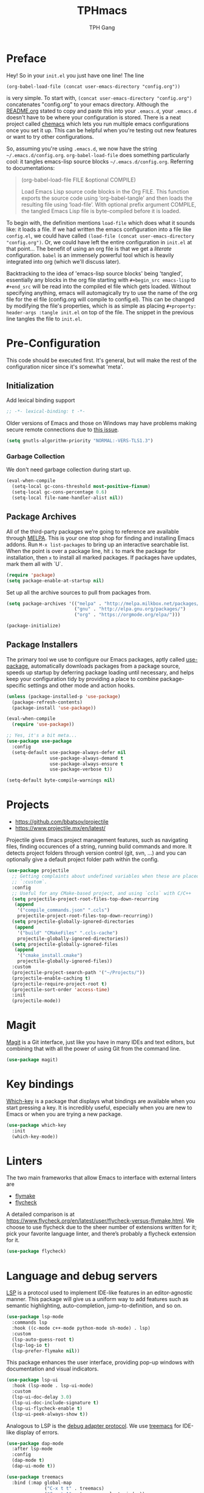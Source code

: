 #+TITLE: TPHmacs
#+AUTHOR: TPH Gang
#+STARTUP: overview

* Preface

  Hey! So in your =init.el= you just have one line! The line

  #+begin_src
(org-babel-load-file (concat user-emacs-directory "config.org"))
  #+end_src

  is very simple. To start with, =(concat user-emacs-directory "config.org")=
  concatenates "config.org" to your emacs directory. Although the [[file:~/github/emacs/README.org][README.org]] stated to
  copy and paste this into your =.emacs.d=, your =.emacs.d= doesn't have to be where your
  configuration is stored. There is a neat project called [[https://github.com/plexus/chemacs][chemacs]] which lets you run
  multiple emacs configurations once you set it up. This can be helpful when you're
  testing out new features or want to try other configurations.

  So, assuming you're using =.emacs.d=, we now have the string =~/.emacs.d/config.org=.
  =org-babel-load-file= does something particularly cool: it tangles emacs-lisp source
  blocks  =~/.emacs.d/config.org=. Referring to documentations:

  #+begin_quote
  (org-babel-load-file FILE &optional COMPILE)

  Load Emacs Lisp source code blocks in the Org FILE.
  This function exports the source code using ‘org-babel-tangle’
  and then loads the resulting file using ‘load-file’.  With
  optional prefix argument COMPILE, the tangled Emacs Lisp file is
  byte-compiled before it is loaded.
  #+end_quote

  To begin with, the definition mentions =load-file= which does what it sounds like: it
  loads a file. If we had written the emacs configuration into a file like =config.el=,
  we could have called =(load-file (concat user-emacs-directory "config.org")=. Or, we
  could have left the entire configuration in =init.el= at that point... The benefit of
  using an org file is that we get a /literate/ configuration. ~babel~ is an immensely
  powerful tool which is heavily integrated into org (which we'll discuss later).

  Backtracking to the idea of 'emacs-lisp source blocks' being 'tangled', essentially
  any blocks in the org file starting with =#+begin_src emacs-lisp= to =#+end_src= will
  be read into the compiled el file which gets loaded. Without specifying anything,
  emacs will automagically try to use the name of the org file for the el file
  (config.org will compile to config.el). This can be changed by modifying the file's
  properties, which is as simple as placing =#+property: header-args :tangle init.el=
  on top of the file. The snippet in the previous line tangles the file to =init.el=.

* Pre-Configuration

  This code should be executed first. It's general, but will make the rest of the configuration nicer since it's somewhat 'meta'.

** Initialization

   Add lexical binding support

   #+begin_src emacs-lisp
   ;; -*- lexical-binding: t -*-
   #+end_src

   Older versions of Emacs and those on Windows may have problems making secure remote connections due to [[https://debbugs.gnu.org/cgi/bugreport.cgi?bug=34341][this issue]].
   #+BEGIN_SRC emacs-lisp
   (setq gnutls-algorithm-priority "NORMAL:-VERS-TLS1.3")
   #+END_SRC

*** Garbage Collection

   We don't need garbage collection during start up.

   #+begin_src emacs-lisp
   (eval-when-compile
     (setq-local gc-cons-threshold most-positive-fixnum)
     (setq-local gc-cons-percentage 0.6)
     (setq-local file-name-handler-alist nil))
   #+end_src

** Package Archives

   All of the third-party packages we’re going to reference are available through [[https://melpa.org/][MELPA]]. This is your one stop shop for finding and installing Emacs addons. Run =M-x list-packages= to bring up an interactive searchable list. When the point is over a package line, hit =i= to mark the package for installation, then =x= to install all marked packages. If packages have updates, mark them all with `U`.

   #+begin_src emacs-lisp
   (require 'package)
   (setq package-enable-at-startup nil)
   #+end_src

   Set up all the archive sources to pull from packages from.

   #+begin_src emacs-lisp
   (setq package-archives '(("melpa" . "http://melpa.milkbox.net/packages/")
                            ("gnu" . "http://elpa.gnu.org/packages/")
                            ("org" . "https://orgmode.org/elpa/")))

   (package-initialize)
   #+end_src

** Package Installers

   The primary tool we use to configure our Emacs packages, aptly called [[https://jwiegley.github.io/use-package/][use-package]], automatically downloads packages from a package source, speeds up startup by deferring package loading until necessary, and helps keep your configuration tidy by providing a place to combine package-specific settings and other mode and action hooks.

   #+begin_src emacs-lisp
   (unless (package-installed-p 'use-package)
     (package-refresh-contents)
     (package-install 'use-package))

   (eval-when-compile
     (require 'use-package))

   ;; Yes, it's a bit meta...
   (use-package use-package
     :config
     (setq-default use-package-always-defer nil
                   use-package-always-demand t
                   use-package-always-ensure t
                   use-package-verbose t))

   (setq-default byte-compile-warnings nil)
   #+end_src

* Projects

  - https://github.com/bbatsov/projectile
  - https://www.projectile.mx/en/latest/

  Projectile gives Emacs project management features, such as navigating files, finding occurences of a string, running build commands and more.
  It detects project folders through version control (git, svn, ...) and you can optionally give a default project folder path within the config.

  #+begin_src emacs-lisp
  (use-package projectile
    ;; Getting complaints about undefined variables when these are placed in
    ;; `:custom`.
    :config
    ;; Useful for any CMake-based project, and using `ccls` with C/C++
    (setq projectile-project-root-files-top-down-recurring
     (append
      '("compile_commands.json" ".ccls")
      projectile-project-root-files-top-down-recurring))
    (setq projectile-globally-ignored-directories
     (append
      '("build" "CMakeFiles" ".ccls-cache")
      projectile-globally-ignored-directories))
    (setq projectile-globally-ignored-files
     (append
      '("cmake_install.cmake")
      projectile-globally-ignored-files))
    :custom
    (projectile-project-search-path '("~/Projects/"))
    (projectile-enable-caching t)
    (projectile-require-project-root t)
    (projectile-sort-order 'access-time)
    :init
    (projectile-mode))
  #+end_src

* Magit

  [[https://github.com/magit/magit][Magit]] is a Git interface, just like you have in many IDEs and text editors, but combining that with all the power of using Git from the command line.

  #+begin_src emacs-lisp
  (use-package magit)
  #+end_src

* Key bindings

  [[https://github.com/justbur/emacs-which-key][Which-key]] is a package that displays what bindings are available when you start pressing a key. It is incredibly useful, especially when you are new to Emacs or when you are trying a new package.

  #+BEGIN_SRC emacs-lisp
  (use-package which-key
    :init
    (which-key-mode))
  #+END_SRC

* Linters

  The two main frameworks that allow Emacs to interface with external linters are
  - [[https://www.gnu.org/software/emacs/manual/html_node/emacs/Flymake.html][flymake]]
  - [[https://www.flycheck.org/en/latest/][flycheck]]
  A detailed comparison is at https://www.flycheck.org/en/latest/user/flycheck-versus-flymake.html. We choose to use flycheck due to the sheer number of extensions written for it; pick your favorite language linter, and there’s probably a flycheck extension for it.

  #+BEGIN_SRC emacs-lisp
  (use-package flycheck)
  #+END_SRC

* Language and debug servers

  [[https://microsoft.github.io/language-server-protocol][LSP]] is a protocol used to implement IDE-like features in an editor-agnostic manner. This package will give us a uniform way to add features such as semantic highlighting, auto-completion, jump-to-definition, and so on.

  #+BEGIN_SRC emacs-lisp
  (use-package lsp-mode
    :commands lsp
    :hook ((c-mode c++-mode python-mode sh-mode) . lsp)
    :custom
    (lsp-auto-guess-root t)
    (lsp-log-io t)
    (lsp-prefer-flymake nil))
  #+END_SRC

  This package enhances the user interface, providing pop-up windows with documentation and visual indicators.

  #+BEGIN_SRC emacs-lisp
  (use-package lsp-ui
    :hook (lsp-mode . lsp-ui-mode)
    :custom
    (lsp-ui-doc-delay 3.0)
    (lsp-ui-doc-include-signature t)
    (lsp-ui-flycheck-enable t)
    (lsp-ui-peek-always-show t))
  #+END_SRC

  Analogous to LSP is the [[https://microsoft.github.io/debug-adapter-protocol/][debug adapter protocol]]. We use [[https://github.com/emacs-lsp/lsp-treemacs][treemacs]] for IDE-like display of errors.

  #+BEGIN_SRC emacs-lisp
  (use-package dap-mode
    :after lsp-mode
    :config
    (dap-mode t)
    (dap-ui-mode t))

  (use-package treemacs
    :bind (:map global-map
                ("C-x t t" . treemacs)
                ("C-x t 1" . treemacs-select-window))
    :custom
    (treemacs-resize-icons 15))

  (use-package lsp-treemacs
    :init (lsp-treemacs-sync-mode 1)

    :bind (:map java-mode-map
                ("C-x e l" . lsp-treemacs-errors-list)
                ("C-x s l" . lsp-treemacs-symbols)))
  #+END_SRC

* Code completion

  Company is the primary package that is used for code completion, it follows a frontend/backend system. The package =company= is the frontend, it will query a certain backend based on what code you are editing, such as one provided by an active language server.

  #+BEGIN_SRC emacs-lisp
  (use-package company
    :hook (after-init . global-company-mode)
    :custom
    (company-tooltip-align-annotations t))

  (use-package company-lsp
    :after (company lsp-mode)
    :custom
    (company-lsp-cache-candidates t))
  #+END_SRC

* Languages

** HTML / CSS / HTML Templates

  #+BEGIN_SRC emacs-lisp
  (use-package emmet-mode
    :hook ((css-mode php-mode sgml-mode rjsx-mode web-mode) . emmet-mode))
  #+END_SRC

** JavaScript / TypeScript

  These two are probably the hardest configuration to get properly solely because of "standards".

  #+BEGIN_SRC emacs-lisp
  (use-package typescript-mode
    :hook
    (typescript-mode . lsp)
    :mode (("\\.ts\\'" . typescript-mode)
           ("\\.tsx\\'" . typescript-mode)))
  #+END_SRC

  Use Node modules if present. Especially helpful for versions of tools and for stuff like prettier.

  #+BEGIN_SRC emacs-lisp
  (use-package add-node-modules-path
    :hook ((web-mode rjsx-mode). add-node-modules-path))
  #+END_SRC

  Actually add prettier (which will read from =.prettierrc= if it exists now). Note you’ll have to install it using =npm install -g prettier=.

  #+BEGIN_SRC emacs-lisp
  (use-package prettier-js
    :hook ((js-mode typescript-mode rjsx-mode) . prettier-js-mode))
  #+END_SRC

  [[https://github.com/ananthakumaran/tide][TypeScript Interactive Development Environment for Emacs]]

  #+BEGIN_SRC emacs-lisp
  ;; TODO clean this up?
  (defun setup-tide-mode ()
    "Setup tide for javascript."
    (interactive)
    (tide-setup)
    (flycheck-mode +1)
    (setq flycheck-check-syntax-automatically '(save mode-enabled))
    (eldoc-mode +1)
    (tide-hl-identifier-mode +1)
    (company-mode +1))

  (use-package tide
    :after
    (typescript-mode company flycheck)
    :hook
    ((typescript-mode . tide-setup)
     (typescript-mode . tide-hl-identifier-mode)
     (before-save . tide-format-before-save))
    :config
    (flycheck-add-next-checker 'typescript-tide 'javascript-eslint)
    (flycheck-add-next-checker 'tsx-tide 'javascript-eslint))
  #+END_SRC

  Modern React, note it’s generally a bad idea to bind this to ts or tsx since TypeScript uses =:= for types, which rjsx doesn’t seem to interpret well (it would be very nice if this was fixed!):

  #+BEGIN_SRC emacs-lisp
  (use-package rjsx-mode
    :mode
    (("\\.js\\'"   . rjsx-mode)
     ("\\.jsx\\'"  . rjsx-mode)
     ("\\.json\\'" . javascript-mode))
    :magic ("/\\*\\* @jsx React\\.DOM \\*/" "^import React")
    :init
    (setq-default rjsx-basic-offset 2)
    (setq-default rjsx-global-externs '("module" "require" "assert" "setTimeout" "clearTimeout" "setInterval" "clearInterval" "location" "__dirname" "console" "JSON")))

  (use-package react-snippets
    :after yasnippet)
  #+END_SRC

  For vue specifics as well:

  #+BEGIN_SRC emacs-lisp
  (use-package vue-html-mode)

  (use-package vue-mode
    :mode
    (("\\.vue\\'"  . vue-mode)))
  #+END_SRC

** Java

   Java is a built-in mode, but its LSP and DAP interfaces are included separately from the main =lsp-mode= and =dap-mode=.

  #+BEGIN_SRC emacs-lisp
  (use-package lsp-java
    :hook
    ((java-mode . lsp)
     (java-mode . (lambda () (require 'dap-java)))))
  #+END_SRC

** Python

** PHP

** C / C++

  These are available as core modes, no install required. Defaults are good but things such as brace and comment style are configurable.

  #+BEGIN_SRC emacs-lisp
  (setq c-basic-offset 4)
  (setq c-default-style
        '((java-mode . "java")
          (awk-mode . "awk")
          ;; default is "gnu"
          (other . "k&r")))
  (setq c-doc-comment-style
        '((c-mode . javadoc)
          (java-mode . javadoc)
          (pike-mode . autodoc)))
  #+END_SRC

  CMake is a common enough build tool that =cmake-mode= is a necessity.

  #+BEGIN_SRC emacs-lisp
  (use-package cmake-mode
    :mode
    (("CMakeLists\\.txt\\'" . cmake-mode)
     ("CMakeCache\\.txt\\'" . cmake-mode)
     ("\\.cmake\\'" . cmake-mode))
    :custom
    (cmake-tab-width 4))
  #+END_SRC

  The language server interface that automatically comes with =lsp-mode= is for [[https://clang.llvm.org/extra/clangd/Installation.html][=clangd=]]. It works well for projects that are millions of lines in size and requires no configuration other than hooks. [[https://github.com/MaskRay/ccls][=ccls=]] is also available, which supports more language server features than =clangd= like overlays and semantic highlighting (see =config/c-and-cpp.org=).

  Both LSP implementations benefit from having =compile_commands.json= in the Projectile-discovered project root, which is created by passing =-DCMAKE_EXPORT_COMPILE_COMMANDS=1= to =cmake=.

** Rust

  There are two available modes:
  - [[https://github.com/rust-lang/rust-mode][rust-mode]]
  - [[https://github.com/brotzeit/rustic][rustic]]

  Of these, rust-mode is minimal, with just syntax highlighting, hooks to rustfmt for formatting buffers, hooks to =cargo build/run/test/clippy=, and some automatic integration with ={lsp,eglot}-mode= with using =rls= as the backend (=rustup component add rls=). Rustic is more full-featured, with all the features of rust-mode available, plus better cargo command naming and output, rustfix integration, and automatic flymake or flycheck integration with clippy. Using [[https://github.com/rust-analyzer/rust-analyzer/][rust-analyzer]] as the language server backend is also possible.

  For example, here is how to run `cargo test` in each mode:
  - =rust-mode=: =M-x rust-test=
  - =rustic=: =M-x rustic-cargo-test=

  A sample =rustic= setup is

  #+BEGIN_SRC emacs-lisp
  (use-package rustic
    :custom
    (rustic-format-on-save t)
    (rustic-indent-method-chain t)
    ;; The default is 'rls
    (rustic-lsp-server 'rust-analyzer))
  #+END_SRC

** Clojure

  =clojure-mode= brings us basic functionalities like syntax highlighting, formatting and refactoring.

  #+BEGIN_SRC emacs-lisp
  (use-package clojure-mode)
  #+END_SRC

  We want more advanced features, which we will get through [[https://cider.mx/][CIDER]], a minor mode that adds functionalities to Emacs for editing and developing Clojure applications. CIDER is a REPL-based environment for Clojure, adding code completion, debugging, testing, documentation lookup, project configuration and more. It is a huge package, and you'll want to read the documentations and experiment on your own.

  When it is installed, you can go to your Clojure buffer and run the command =M-x cider-jack-in= to start a REPL and be able to use CIDER’s features.

  #+BEGIN_SRC emacs-lisp
  (use-package cider
    :custom
    (cider-print-fn 'fipp)
    (cider-repl-pop-to-buffer-on-connect nil)
    (cider-repl-display-in-current-window nil)
    ;; enable if you want help displayed at the top of the CIDER nREPL
    (cider-repl-display-help-banner nil)
    ;; disable if it makes emacs slow
    (cider-font-lock-dynamically t))
  #+END_SRC
